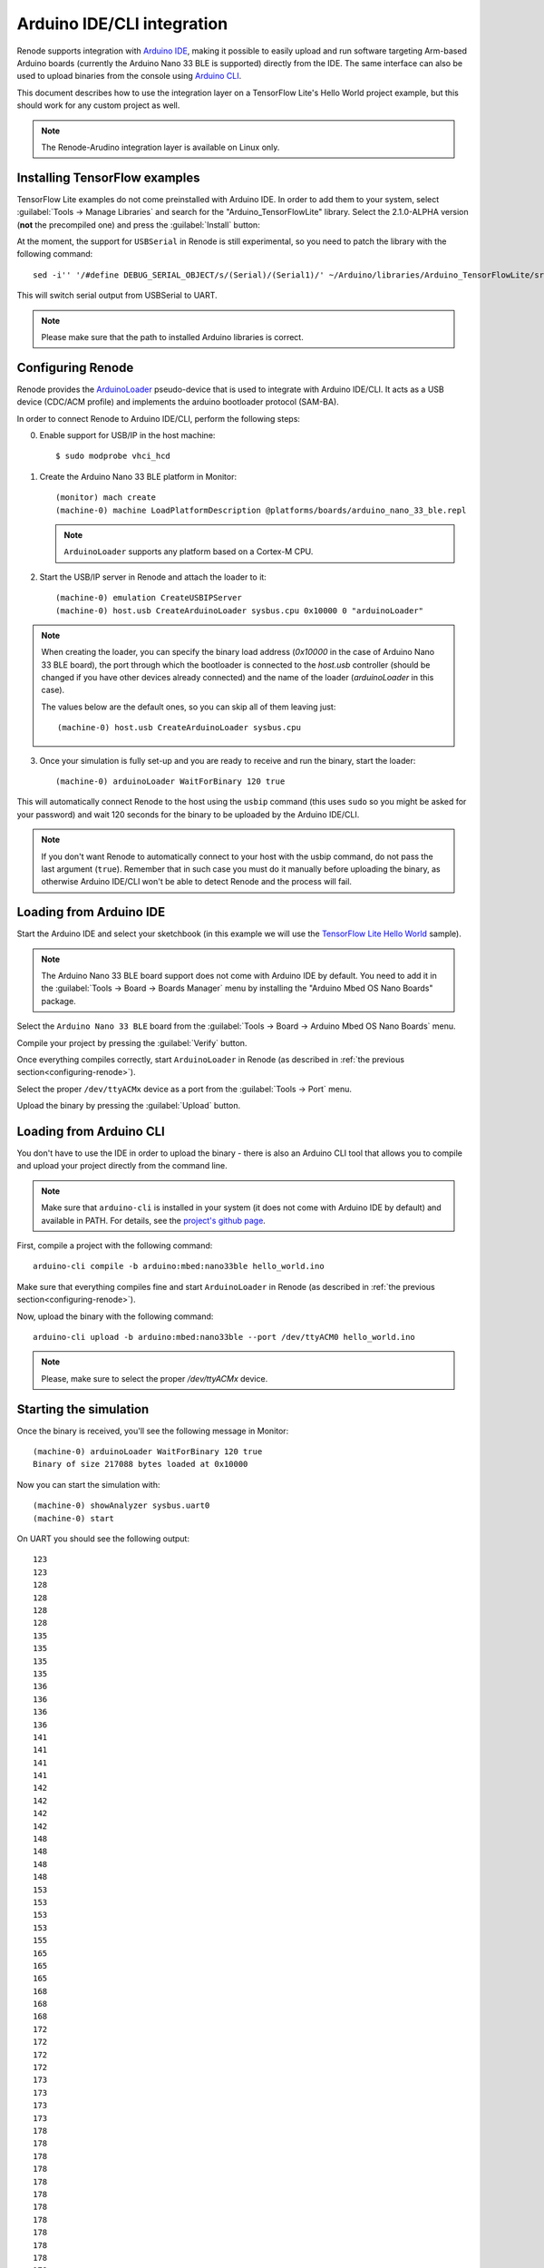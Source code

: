 Arduino IDE/CLI integration
===========================

Renode supports integration with `Arduino IDE <https://www.arduino.cc/en/software>`_, making it possible to easily upload and run software targeting Arm-based Arduino boards (currently the Arduino Nano 33 BLE is supported) directly from the IDE.
The same interface can also be used to upload binaries from the console using `Arduino CLI <https://www.arduino.cc/pro/cli>`_.

This document describes how to use the integration layer on a TensorFlow Lite's Hello World project example, but this should work for any custom project as well.

.. note::
    
    The Renode-Arudino integration layer is available on Linux only.

Installing TensorFlow examples
------------------------------

TensorFlow Lite examples do not come preinstalled with Arduino IDE.
In order to add them to your system, select :guilabel:`Tools -> Manage Libraries` and search for the "Arduino_TensorFlowLite" library.
Select the 2.1.0-ALPHA version (**not** the precompiled one) and press the :guilabel:`Install` button:

.. image:: img/arduino_ide_libraries.png

At the moment, the support for ``USBSerial`` in Renode is still experimental, so you need to patch the library with the following command::

    sed -i'' '/#define DEBUG_SERIAL_OBJECT/s/(Serial)/(Serial1)/' ~/Arduino/libraries/Arduino_TensorFlowLite/src/tensorflow/lite/micro/arduino/debug_log.cpp

This will switch serial output from USBSerial to UART.

.. note::

    Please make sure that the path to installed Arduino libraries is correct.

.. _configuring-renode:

Configuring Renode
------------------

Renode provides the `ArduinoLoader <https://github.com/renode/renode/blob/master/src/Renode/Integrations/ArduinoLoader.cs>`_  pseudo-device that is used to integrate with Arduino IDE/CLI.
It acts as a USB device (CDC/ACM profile) and implements the arduino bootloader protocol (SAM-BA).

In order to connect Renode to Arduino IDE/CLI, perform the following steps:

0. Enable support for USB/IP in the host machine::

    $ sudo modprobe vhci_hcd

1. Create the Arduino Nano 33 BLE platform in Monitor::

      (monitor) mach create
      (machine-0) machine LoadPlatformDescription @platforms/boards/arduino_nano_33_ble.repl

   .. note:: ``ArduinoLoader`` supports any platform based on a Cortex-M CPU.

2. Start the USB/IP server in Renode and attach the loader to it::

      (machine-0) emulation CreateUSBIPServer
      (machine-0) host.usb CreateArduinoLoader sysbus.cpu 0x10000 0 "arduinoLoader"

.. note::

    When creating the loader, you can specify the binary load address (`0x10000` in the case of Arduino Nano 33 BLE board), the port through which the bootloader is connected to the `host.usb` controller (should be changed if you have other devices already connected) and the name of the loader (`arduinoLoader` in this case).

    The values below are the default ones, so you can skip all of them leaving just::

          (machine-0) host.usb CreateArduinoLoader sysbus.cpu


3. Once your simulation is fully set-up and you are ready to receive and run the binary, start the loader::

      (machine-0) arduinoLoader WaitForBinary 120 true

This will automatically connect Renode to the host using the ``usbip`` command (this uses ``sudo`` so you might be asked for your password)
and wait 120 seconds for the binary to be uploaded by the Arduino IDE/CLI.

.. note::

   If you don't want Renode to automatically connect to your host with the usbip command, do not pass the last argument (``true``).
   Remember that in such case you must do it manually before uploading the binary, as otherwise Arduino IDE/CLI won't be able to detect Renode and the process will fail.

Loading from Arduino IDE
------------------------

Start the Arduino IDE and select your sketchbook (in this example we will use the `TensorFlow Lite Hello World <https://github.com/tensorflow/tensorflow/tree/master/tensorflow/lite/micro/examples/hello_world>`_ sample).

.. image:: img/arduino_ide_examples.png

.. note::

   The Arduino Nano 33 BLE board support does not come with Arduino IDE by default.
   You need to add it in the :guilabel:`Tools -> Board -> Boards Manager` menu by installing the "Arduino Mbed OS Nano Boards" package.

Select the ``Arduino Nano 33 BLE`` board from the :guilabel:`Tools -> Board -> Arduino Mbed OS Nano Boards` menu.

Compile your project by pressing the :guilabel:`Verify` button.

.. image:: img/arduino_ide_verify.png

Once everything compiles correctly, start ``ArduinoLoader`` in Renode (as described in :ref:`the previous section<configuring-renode>`).

Select the proper ``/dev/ttyACMx`` device as a port from the :guilabel:`Tools -> Port` menu.

.. image:: img/arduino_ide_port.png

Upload the binary by pressing the :guilabel:`Upload` button.

.. image:: img/arduino_ide_upload.png

Loading from Arduino CLI
------------------------

You don't have to use the IDE in order to upload the binary - there is also an Arduino CLI tool that allows you to compile and upload your project directly from the command line.

.. note::

   Make sure that ``arduino-cli`` is installed in your system (it does not come with Arduino IDE by default) and available in PATH.
   For details, see the `project's github page <https://github.com/arduino/arduino-cli>`_.

First, compile a project with the following command::

   arduino-cli compile -b arduino:mbed:nano33ble hello_world.ino

Make sure that everything compiles fine and start ``ArduinoLoader`` in Renode (as described in :ref:`the previous section<configuring-renode>`).

Now, upload the binary with the following command::

   arduino-cli upload -b arduino:mbed:nano33ble --port /dev/ttyACM0 hello_world.ino

.. note::

    Please, make sure to select the proper `/dev/ttyACMx` device.

Starting the simulation
-----------------------

Once the binary is received, you'll see the following message in Monitor::

   (machine-0) arduinoLoader WaitForBinary 120 true
   Binary of size 217088 bytes loaded at 0x10000

Now you can start the simulation with::

   (machine-0) showAnalyzer sysbus.uart0
   (machine-0) start

On UART you should see the following output::

   123
   123
   128
   128
   128
   128
   135
   135
   135
   135
   136
   136
   136
   136
   141
   141
   141
   141
   142
   142
   142
   142
   148
   148
   148
   148
   153
   153
   153
   153
   155
   165
   165
   165
   168
   168
   168
   172
   172
   172
   172
   173
   173
   173
   173
   178
   178
   178
   178
   178
   178
   178
   178
   178
   178
   178
   178
   181
   181
   181
   181
   184
   184
